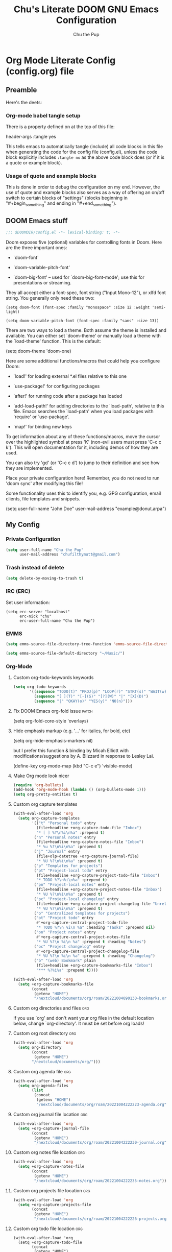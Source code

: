 #+TITLE: Chu's Literate DOOM GNU Emacs Configuration
#+AUTHOR: Chu the Pup
#+DESCRIPTION: Chu's Literate Doom GNU Emacs configuration
#+PROPERTY: header-args :tangle yes
#+startup: content
* Org Mode Literate Config (config.org) file

** Preamble

Here's the deets:

*** Org-mode babel tangle setup

There is a property defined on at the top of this file:

#+begin_example emacs-lisp
header-args :tangle yes
#+end_example

This tells emacs to automatically tangle (include) all code blocks in this file when generating the code for the config file (config.el), unless the code block explicitly includes =:tangle no= as the above code block does (or if it is a quote or example block).

*** Usage of quote and example blocks

This is done in order to debug the configuration on my end. However, the use of quote and example blocks also serves as a way of offering an on/off switch to certain blocks of "settings" (blocks beginning in "#+begin_something" and ending in "#+end_something").

** DOOM Emacs stuff

#+begin_src emacs-lisp
;;; $DOOMDIR/config.el -*- lexical-binding: t; -*-
#+end_src

Doom exposes five (optional) variables for controlling fonts in Doom. Here are the three important ones:

+ `doom-font'

+ `doom-variable-pitch-font'

+ `doom-big-font' -- used for `doom-big-font-mode'; use this for presentations or streaming.

They all accept either a font-spec, font string ("Input Mono-12"), or xlfd font string. You generally only need these two:

#+begin_example
(setq doom-font (font-spec :family "monospace" :size 12 :weight 'semi-light)
#+end_example

#+begin_example
(setq doom-variable-pitch-font (font-spec :family "sans" :size 13))
#+end_example

There are two ways to load a theme. Both assume the theme is installed and available. You can either set `doom-theme' or manually load a theme with the `load-theme' function. This is the default:

#+begin_example emacs-lisp
(setq doom-theme 'doom-one)
#+end_example

Here are some additional functions/macros that could help you configure Doom:

- `load!' for loading external *.el files relative to this one

- `use-package!' for configuring packages

- `after!' for running code after a package has loaded

- `add-load-path!' for adding directories to the `load-path', relative to
  this file. Emacs searches the `load-path' when you load packages with
  `require' or `use-package'.

- `map!' for binding new keys

To get information about any of these functions/macros, move the cursor over the highlighted symbol at press 'K' (non-evil users must press 'C-c c k'). This will open documentation for it, including demos of how they are used.

You can also try 'gd' (or 'C-c c d') to jump to their definition and see how they are implemented.

Place your private configuration here! Remember, you do not need to run 'doom sync' after modifying this file!

Some functionality uses this to identify you, e.g. GPG configuration, email clients, file templates and snippets.

#+begin_example emacs-lisp
(setq user-full-name "John Doe"
      user-mail-address "example@donut.arpa")
#+end_example

** My Config

*** Private Configuration

#+begin_src emacs-lisp
(setq user-full-name "Chu the Pup"
      user-mail-address "chufilthymutt@gmail.com")
#+end_src

*** Trash instead of delete

#+begin_src emacs-lisp
(setq delete-by-moving-to-trash t)
#+end_src

*** IRC (ERC)

Set user information:

#+begin_src elisp :results none
(setq erc-server "localhost"
      erc-nick "chu"
      erc-user-full-name "Chu the Pup")
#+end_src

*** EMMS

#+begin_src emacs-lisp
(setq emms-source-file-directory-tree-function 'emms-source-file-directory-tree-find)
#+end_src

#+begin_src emacs-lisp
(setq emms-source-file-default-directory "~/Music/")
#+end_src

*** Org-Mode

**** Custom org-todo-keywords keywords

#+begin_src emacs-lisp
(setq org-todo-keywords
       '((sequence "TODO(t)" "PROJ(p)" "LOOP(r)" "STRT(s)" "WAIT(w)" "HOLD(h)" "HABIT(H)" "IDEA(i)" "|" "DONE(d)" "KILL(k)")
         (sequence "[ ](T)" "[-](S)" "[?](W)" "|" "[X](D)")
         (sequence "|" "OKAY(o)" "YES(y)" "NO(n)")))
#+end_src

**** Fix DOOM Emacs org-fold issue :patch:
#+begin_example emacs-lisp
(setq org-fold-core-style 'overlays)
#+end_example
**** Hide emphasis markup (e.g. '/...'/ for italics, for bold, etc)
#+begin_example emacs-lisp
(setq org-hide-emphasis-markers nil)
#+end_example
but I prefer this function & binding by Micah Elliott with modifications/suggestions by A. Blizzard in response to Lesley Lai.
#+begin_example emacs-lisp
(define-key org-mode-map (kbd "C-c e") 'visible-mode)
#+end_example
**** Make Org mode look nicer
#+begin_src emacs-lisp
(require 'org-bullets)
(add-hook 'org-mode-hook (lambda () (org-bullets-mode 1)))
(setq org-pretty-entities t)
#+end_src
**** Custom org capture templates
#+begin_src emacs-lisp
(with-eval-after-load 'org
  (setq org-capture-templates
        '(("t" "Personal todo" entry
          (file+headline +org-capture-todo-file "Inbox")
          "* [ ] %?\n%i\n%a" :prepend t)
         ("n" "Personal notes" entry
          (file+headline +org-capture-notes-file "Inbox")
          "* %u %?\n%i\n%a" :prepend t)
         ("j" "Journal" entry
          (file+olp+datetree +org-capture-journal-file)
          "* %U %?\n%i\n%a" :prepend t)
         ("p" "Templates for projects")
         ("pt" "Project-local todo" entry
          (file+headline +org-capture-project-todo-file "Inbox")
          "* TODO %?\n%i\n%a" :prepend t)
         ("pn" "Project-local notes" entry
          (file+headline +org-capture-project-notes-file "Inbox")
          "* %U %?\n%i\n%a" :prepend t)
         ("pc" "Project-local changelog" entry
          (file+headline +org-capture-project-changelog-file "Unreleased")
          "* %U %?\n%i\n%a" :prepend t)
         ("o" "Centralized templates for projects")
         ("ot" "Project todo" entry
          #'+org-capture-central-project-todo-file
          "* TODO %?\n %i\n %a" :heading "Tasks" :prepend nil)
         ("on" "Project notes" entry
          #'+org-capture-central-project-notes-file
          "* %U %?\n %i\n %a" :prepend t :heading "Notes")
         ("oc" "Project changelog" entry
          #'+org-capture-central-project-changelog-file
          "* %U %?\n %i\n %a" :prepend t :heading "Changelog")
         ("b" "(web) Bookmark" plain
          (file+headline +org-capture-bookmarks-file "Inbox")
          "*** %?%i%a" :prepend t))))
#+end_src

#+RESULTS:
| t | Personal todo | entry | (file+headline +org-capture-todo-file Inbox) | * [ ] %? |

#+begin_src emacs-lisp
(with-eval-after-load 'org
  (setq +org-capture-bookmarks-file
        (concat
         (getenv "HOME")
         "/nextcloud/documents/org/roam/20221004090130-bookmarks.org")))
#+end_src

#+RESULTS:
: /home/chu/nextcloud/documents/org/roam/20221004090130-bookmarks.org

**** Custom org directories and files :org:
If you use `org' and don't want your org files in the default location below, change `org-directory'. It must be set before org loads!
**** Custom org root directory :org:
#+begin_src emacs-lisp
(with-eval-after-load 'org
  (setq org-directory
        (concat
         (getenv "HOME")
        "/nextcloud/documents/org/")))
#+end_src
**** Custom org agenda file :org:
#+begin_src emacs-lisp
(with-eval-after-load 'org
  (setq org-agenda-files
        (list
         (concat
          (getenv "HOME")
          "/nextcloud/documents/org/roam/20221004222223-agenda.org"))))
#+end_src

#+RESULTS:
| /home/chu/nextcloud/documents/org/roam/20221004222223-agenda.org |

**** Custom org journal file location :org:
#+begin_src emacs-lisp
(with-eval-after-load 'org
  (setq +org-capture-journal-file
        (concat
         (getenv "HOME")
         "/nextcloud/documents/org/roam/20221004222230-journal.org")))
#+end_src
**** Custom org notes file location :org:
#+begin_src emacs-lisp
(with-eval-after-load 'org
  (setq +org-capture-notes-file
        (concat
         (getenv "HOME")
         "/nextcloud/documents/org/roam/20221004222235-notes.org")))
#+end_src
**** Custom org projects file location :org:
#+begin_src emacs-lisp
(with-eval-after-load 'org
  (setq +org-capture-projects-file
        (concat
         (getenv "HOME")
         "/nextcloud/documents/org/roam/20221004222226-projects.org")))
#+end_src
**** Custom org todo file location :org:
#+begin_src elisp
(with-eval-after-load 'org
  (setq +org-capture-todo-file
        (concat
         (getenv "HOME")
         "/nextcloud/documents/org/roam/20221004221829-todo.org")))
#+end_src
**** Org roam v2 directories and files
#+begin_src emacs-lisp
(with-eval-after-load 'org
  (setq org-roam-directory
        (concat
         (getenv "HOME")
         "/nextcloud/documents/org/roam/")))
#+end_src
**** Org id custom id location
#+begin_src emacs-lisp
(setq org-id-locations-file
      (concat
       (getenv "HOME")
       "/nextcloud/documents/org/.orgids"))
#+end_src
**** Org-attach custom directory
#+begin_src emacs-lisp
(setq org-attach-id-dir
      (concat
       (getenv "HOME")
       "/nextcloud/documents/org/.attach/"))
#+end_src
**** Org-Cite (oc.el)
***** Org-Cite (oc.el) bibliography
#+begin_src emacs-lisp
(setq! org-cite-global-bibliography
       (list
        (concat
         (getenv "HOME")
         "/nextcloud/documents/org/roam/bib.bib")))
#+end_src
***** Org-Cite (oc.el) CiteProc Formatter File Directory
Citation Style Language!
#+begin_src emacs-lisp
(setq org-cite-csl-styles-dir
      (concat
       (getenv "HOME")
       "/nextcloud/documents/org/latex/citeproc-formatters/"))
#+end_src
**** Citar bibliography
#+begin_src emacs-lisp
(setq citar-bibliography
       (list
        (concat
         (getenv "HOME")
         "/nextcloud/documents/org/bib.bib")))
#+end_src

**** Download/capture for Org mode
#+begin_src emacs-lisp
(with-eval-after-load 'org
(require 'org-download)
(add-hook 'dired-mode-hook 'org-download-enable))
#+end_src
**** TODO org-download image with attr tag added automatically when images are downloaded
#+begin_src emacs-lisp
(setq org-image-actual-width 500)
#+end_src
Set in an attempt to stop images being absolutely HUGE after inlining them in an org document with org-download.
**** Load package org-pandoc-import after org loads.
#+begin_src emacs-lisp
(use-package! org-pandoc-import :after org)
#+end_src
**** LaTeX classes for org mode with org-latex-classes
Helpful when editing LaTeX documents.
#+begin_src emacs-lisp
(with-eval-after-load 'ox-latex
(add-to-list 'org-latex-classes
             '("org-plain-latex"
               "\\documentclass{article}
           [NO-DEFAULT-PACKAGES]
           [PACKAGES]
           [EXTRA]"
               ("\\section{%s}" . "\\section*{%s}")
               ("\\subsection{%s}" . "\\subsection*{%s}")
               ("\\subsubsection{%s}" . "\\subsubsection*{%s}")
               ("\\paragraph{%s}" . "\\paragraph*{%s}")
               ("\\subparagraph{%s}" . "\\subparagraph*{%s}"))))
#+end_src
**** A not-stupid way to archive sections of Org documents
By default, using the Org mode archive function 'org-archive-subtree-default' does not capture the higher-level headings a particular subheading was sitting under when it was archived, which makes a mess of the archive file that gets created. Use this instead!
#+begin_example emacs-lisp
;; org-archive-subtree-hierarchical.el
;;
;; version 0.2
;; modified from https://lists.gnu.org/archive/html/emacs-orgmode/2014-08/msg00109.html
;; modified from https://stackoverflow.com/a/35475878/259187
;; In orgmode
;; * A
;; ** AA
;; *** AAA
;; ** AB
;; *** ABA
;; Archiving AA will remove the subtree from the original file and create
;; it like that in archive target:
;; * AA
;; ** AAA
;; And this give you
;; * A
;; ** AA
;; *** AAA
;;
;; Install file to your include path and include in your init file with:
;;
;;  (require 'org-archive-subtree-hierarchical)
;;  (setq org-archive-default-command 'org-archive-subtree-hierarchical)
;;
#+end_example

#+begin_src emacs-lisp
(provide 'org-archive-subtree-hierarchical)
(require 'org-archive)
(defun org-archive-subtree-hierarchical--line-content-as-string ()
  "Returns the content of the current line as a string"
  (save-excursion
    (beginning-of-line)
    (buffer-substring-no-properties
     (line-beginning-position) (line-end-position))))
(defun org-archive-subtree-hierarchical--org-child-list ()
  "This function returns all children of a heading as a list. "
  (interactive)
  (save-excursion
    ;; this only works with org-version > 8.0, since in previous
    ;; org-mode versions the function (org-outline-level) returns
    ;; gargabe when the point is not on a heading.
    (if (= (org-outline-level) 0)
        (outline-next-visible-heading 1)
      (org-goto-first-child))
    (let ((child-list (list (org-archive-subtree-hierarchical--line-content-as-string))))
      (while (org-goto-sibling)
        (setq child-list (cons (org-archive-subtree-hierarchical--line-content-as-string) child-list)))
      child-list)))
(defun org-archive-subtree-hierarchical--org-struct-subtree ()
  "This function returns the tree structure in which a subtree
belongs as a list."
  (interactive)
  (let ((archive-tree nil))
    (save-excursion
      (while (org-up-heading-safe)
        (let ((heading
               (buffer-substring-no-properties
                (line-beginning-position) (line-end-position))))
          (if (eq archive-tree nil)
              (setq archive-tree (list heading))
            (setq archive-tree (cons heading archive-tree))))))
    archive-tree))
(defun org-archive-subtree-hierarchical ()
  "This function archives a subtree hierarchical"
  (interactive)
  (let ((org-tree (org-archive-subtree-hierarchical--org-struct-subtree))
        (this-buffer (current-buffer))
        (file (abbreviate-file-name
               (or (buffer-file-name (buffer-base-buffer))
                   (error "No file associated to buffer")))))
    (save-excursion
      (setq location org-archive-location
            afile (car (org-archive--compute-location
		                   (or (org-entry-get nil "ARCHIVE" 'inherit) location)))
            ;; heading (org-extract-archive-heading location)
            infile-p (equal file (abbreviate-file-name (or afile ""))))
      (unless afile
        (error "Invalid `org-archive-location'"))
      (if (> (length afile) 0)
          (setq newfile-p (not (file-exists-p afile))
                visiting (find-buffer-visiting afile)
                buffer (or visiting (find-file-noselect afile)))
        (setq buffer (current-buffer)))
      (unless buffer
        (error "Cannot access file \"%s\"" afile))
      (org-cut-subtree)
      (set-buffer buffer)
      (org-mode)
      (goto-char (point-min))
      (while (not (equal org-tree nil))
        (let ((child-list (org-archive-subtree-hierarchical--org-child-list)))
          (if (member (car org-tree) child-list)
              (progn
                (search-forward (car org-tree) nil t)
                (setq org-tree (cdr org-tree)))
            (progn
              (goto-char (point-max))
              (newline)
              (org-insert-struct org-tree)
              (setq org-tree nil)))))
      (newline)
      (org-yank)
      (when (not (eq this-buffer buffer))
        (save-buffer))
      (message "Subtree archived %s"
               (concat "in file: " (abbreviate-file-name afile))))))
(defun org-insert-struct (struct)
  "TODO"
  (interactive)
  (when struct
    (insert (car struct))
    (newline)
    (org-insert-struct (cdr struct))))
(defun org-archive-subtree ()
  (org-archive-subtree-hierarchical))
#+end_src
**** Change the default Org archive function to be the not-stupid one
#+begin_src emacs-lisp
(setq org-archive-default-command 'org-archive-subtree-hierarchical)
#+end_src
**** Ensure that blank lines exist between headings and between headings and their contents.
#+begin_example emacs-lisp
;;;###autoload
(defun unpackaged/org-fix-blank-lines (&optional prefix)
;; "Ensure that blank lines exist between headings and between headings and their contents.
;; With prefix, operate on whole buffer. Ensures that blank lines
;; exist after each headings's drawers."
  (interactive "P")
  (org-map-entries (lambda ()
                     (org-with-wide-buffer
                      ;; `org-map-entries' narrows the buffer, which prevents us from seeing
                      ;; newlines before the current heading, so we do this part widened.
                      (while (not (looking-back "\n\n" nil))
                        ;; Insert blank lines before heading.
                        (insert "\n")))
                     (let ((end (org-entry-end-position)))
                       ;; Insert blank lines before entry content
                       (forward-line)
                       (while (and (org-at-planning-p)
                                   (< (point) (point-max)))
                         ;; Skip planning lines
                         (forward-line))
                       (while (re-search-forward org-drawer-regexp end t)
                         ;; Skip drawers. You might think that `org-at-drawer-p' would suffice, but
                         ;; for some reason it doesn't work correctly when operating on hidden text.
                         ;; This works, taken from `org-agenda-get-some-entry-text'.
                         (re-search-forward "^[ \t]*:END:.*\n?" end t)
                         (goto-char (match-end 0)))
                       (unless (or (= (point) (point-max))
                                   (org-at-heading-p)
                                   (looking-at-p "\n"))
                         (insert "\n"))))
                   t (if prefix
                         nil
                       'tree)))
#+end_example
**** Custom Org Agenda files
#+begin_src emacs-lisp
(with-eval-after-load 'org
  (setq org-agenda-files '("~/nextcloud/documents/org/roam/20221004221829-todo.org"
                           "~/nextcloud/documents/org/roam/20220823133453-precalculus_algebra.org"
                           "~/nextcloud/documents/org/roam/20220826102101-chem_1110.org"
                           "~/nextcloud/documents/org/roam/20220726210346-important_dates.org"
                           "~/nextcloud/documents/org/roam/20221004222235-notes.org"
                           "~/nextcloud/documents/org/roam/20221004222230-journal.org"
                           "~/nextcloud/documents/org/roam/20221004222226-projects.org"
                           "~/nextcloud/documents/org/roam/20220822103202-engl_1020.org"
                           "~/nextcloud/documents/org/roam/20221002161620-my_conlang.org")))
#+end_src
*** Visual Changes
**** Fix alpha transparency issues
Sometimes Emacs has issues with transparency. In my case, it goes unusably transparent if I make use of an Xresources file.

You can specify frames to use different levels of transparency depending on whether or not you have Emacs focused (active) or if you've clicked off to another application (inactive).

#+begin_example emacs-lisp
(set-frame-parameter (selected-frame) 'alpha '(<active> . <inactive>))
#+end_example

Or you can just use one number, as so:

#+begin_example emacs-lisp
(set-frame-parameter (selected-frame) 'alpha <both>)
#+end_example

Here's the settings I currently use:

#+begin_src emacs-lisp
(set-frame-parameter (selected-frame) 'alpha 100)
#+end_src

**** Temporarily convert images that Emacs cannot otherwise display
This will Set Emacs to convert images if they are going to be shown in the GUI. It detects when Emacs is unable to display the image due to lack of compatibility and temporarily converts it, pushing the converted version into memory during display (it gets cleaned up by the garbage collector).
Note: This is a soft dependency of random-splash-image; in turn, you risk being unable to display certain image file types (notably .webp files) if this is disabled.
#+begin_src emacs-lisp
(setq image-use-external-converter t)
#+end_src
**** Random Splash Images
***** Enable random-splash-image
For the plugin 'random-splash-image' which displays a random splash image on each Emacs startup.
#+begin_src emacs-lisp
(require 'random-splash-image)
#+end_src
***** Tell random-splash-image what directory to look for images in.
#+begin_example emacs-lisp
(setq random-splash-image-dir
      (concat
       (getenv "HOME") "/.local/share/random-splash-image-dir/konsticlub/src/"))
#+end_example
#+begin_src emacs-lisp
(setq random-splash-image-dir
      (concat
       (getenv "HOME") "/.local/share/random-splash-image-dir/chosen-splash-images/src/"))
#+end_src
***** TODO Set multiple directories for random-splash-image
**** Set a random splash image on Emacs startup
#+begin_src emacs-lisp
(with-eval-after-load 'random-splash-image
  (random-splash-image-set))
#+end_src
**** Display line number styling
This determines the style of line numbers in effect. If set to `nil', line numbers are disabled. For relative line numbers, set this to `relative'.

Disabled since Doom is handling this okay now without it.

#+begin_example emacs-lisp
(setq display-line-numbers t)
#+end_example
*** Geiser settings
Geiser is an interface to using a proper scheme REPL in a modern Emacs.
#+begin_example emacs-lisp
(setq geiser-repl-startup-time 20000)
(setq geiser-chez-binary "chez")
#+end_example
*** Skeletor settings
#+begin_src emacs-lisp
(setq skeletor-project-directory
      (concat
       (getenv "HOME")
       "/nextcloud/projects/"))
#+end_src
*** Exclude user-specified projects in Projectile
Set multiple ignored project like this:
#+begin_example emacs-lisp
(setq projectile-ignored-projects '("~/.git/"
                                    "~/.config/"
                                    "~/Images/Personal/Private/Shirtless-Pictures-of-Steve-Harvey/"))
#+end_example
And ensure their removal after projectile finishes loading with this:
#+begin_example emacs-lisp
(after! projectile
  (setq projectile-project-root-files-bottom-up
        (remove ".git" projectile-project-root-files-bottom-up)))
#+end_example
If that doesn't work, try setting ignored projects like this:
#+begin_example emacs-lisp
(setq projectile-ignored-projects '("~/.git"))
#+end_example
And if /that/ doesn't work, try this:
#+begin_example emacs-lisp
(setq projectile-globally-ignored-directories "~/.git")
#+end_example
*** ripgrep "rg" fast search to handle projectile project files
Use the faster searcher to handle project files: ripgrep "rg"
#+begin_src emacs-lisp
(when (and (not (executable-find "fd"))
           (executable-find "rg"))
  (setq projectile-generic-command
        (let ((rg-cmd ""))
          (dolist (dir projectile-globally-ignored-directories)
            (setq rg-cmd (format "%s --glob '!%s'" rg-cmd dir)))
          (setq rg-ignorefile
                (concat "--ignore-file" " "
                        (expand-file-name "rg_ignore" user-emacs-directory)))
          (concat "rg -0 --files --color=never --hidden" rg-cmd " " rg-ignorefile))))
#+end_src
*** Enable active presence on Discord for Emacs
*Note:* This will tell anyone on your Discord your current activity status in Emacs—with a pretty hefty amount of detail as well. If you feel like this violates your sense of privacy, either keep it wrapped with
#+begin_quote
#+begin_example
...
#+end_example
#+end_quote
or just delete it entirely.
#+begin_example emacs-lisp
(elcord-mode)
#+end_example
*** EPG: Letting Emacs query for GPG passwords
Allow Emacs to handle queries for gpg passwords.
Disabled for now.
#+begin_example emacs-lisp
(setf epg-pinentry-mode 'loopback)
(defun pinentry-emacs (desc prompt ok error)
  (let ((str (read-passwd
              (concat (replace-regexp-in-string "%22" "\""
                      (replace-regexp-in-string "%0A" "\n" desc)) prompt ": ")))) str))
#+end_example
*** Periodic saving of recent files list (recentf):
Might be broken, disabling for now.
#+begin_example emacs-lisp
(run-at-time nil (* 5 60) 'recentf-save-list)
#+end_example
*** Ledger
**** Ledger file location defaults
#+begin_src emacs-lisp
(setq ledger-schedule-file "~/nextcloud/documents/ledger/ledger-schedule.ledger")
#+end_src
*** Achievements in Emacs
#+begin_src emacs-lisp
(achievements-mode)
#+end_src
*** Grammarly support in flycheck
#+begin_example emacs-lisp
(with-eval-after-load 'flycheck
  (flycheck-grammarly-setup))
#+end_example
*** Round numbers to N decimals in Elisp
from [[https://gergely.polonkai.eu/blog/2014/10/7/rounding-numbers-to-n-decimals-in-emacs.html][Rounding numbers to N decimals in Emacs]] by Gergely Polonkai
#+begin_src emacs-lisp
(defun get-number-at-point ()
  (interactive)
  (skip-chars-backward "0123456789.-")
  (or (looking-at "[0123456789.-]+")
      (error "No number at point"))
  (string-to-number (match-string 0)))

(defun round-number-at-point-to-decimals (decimal-count)
  (interactive "NDecimal count: ")
  (let ((mult (expt 10 decimal-count)))
    (replace-match (number-to-string
              (/
               (fround
                (*
                 mult
                 (get-number-at-point)))
                mult)))))
#+end_src
* Referenced
** https://blog.lazkani.io/posts/bookmark-with-org-capture/
** https://orgmode.org/manual/Capture-templates.html
** [[https://raw.githubusercontent.com/gilbertw1/emacs-literate-starter/master/emacs.org][DOOM Emacs Literate Config]]
By Gilbert. Thanks, Gilbert.
** [[https://github.com/alphapapa/unpackaged.el#ensure-blank-lines-between-headings-and-before-contents][alphapapa/unpackaged.el: A collection of useful Emacs Lisp code that isn't substantial enough to be packaged]]
This is where the 'unpackaged/org-fix-blank-lines' function was sourced from.
By alphapapa. Thanks, alphapapa.
** [[https://stackoverflow.com/a/35475878/259187][org-archive-subtree-hierarchical.el v0.2]]
By [[https://gist.github.com/kepi/2f4acc3cc93403c75fbba5684c5d852d][Kepi]]. Thanks, Kepi.
*** [[https://lists.gnu.org/archive/html/emacs-orgmode/2014-08/msg00109.html][org-archive-subtree-hierarchical.el v0.1]]
By [[https://lists.gnu.org/archive/html/emacs-orgmode/2014-08/msg00109.html][Florian Adamsky]]. Thanks, Florian Adamsky.
